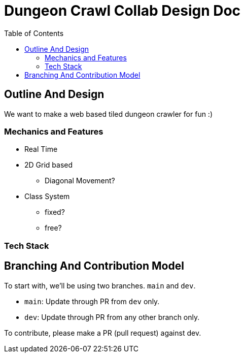 = Dungeon Crawl Collab Design Doc
:toc:

== Outline And Design
We want to make a web based tiled dungeon crawler for fun :)

=== Mechanics and Features
* Real Time
* 2D Grid based
** Diagonal Movement?
* Class System
** fixed?
** free?

=== Tech Stack

== Branching And Contribution Model
To start with, we'll be using two branches. `main` and `dev`.

* `main`: Update through PR from `dev` only.
* `dev`: Update through PR from any other branch only.

To contribute, please make a PR (pull request) against dev.
